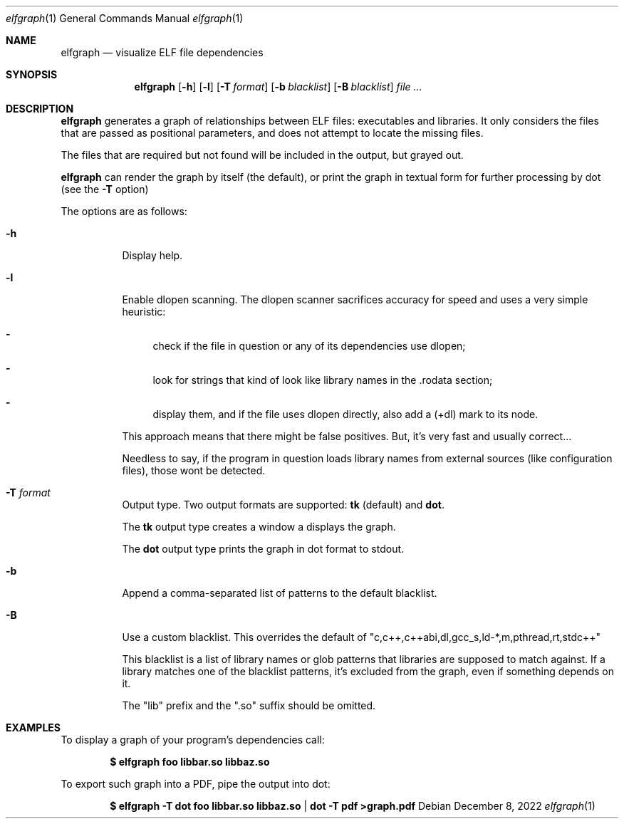 .Dd December 8, 2022
.Dt elfgraph 1
.Os
.Sh NAME
.Nm elfgraph
.Nd visualize ELF file dependencies
.Sh SYNOPSIS
.Nm
.Op Fl h
.Op Fl l
.Op Fl T Ar format
.Op Fl b Ar blacklist
.Op Fl B Ar blacklist
.Ar
.Sh DESCRIPTION
.Nm
generates a graph of relationships between ELF files: executables and libraries.
It only considers the files that are passed as positional parameters, and does
not attempt to locate the missing files.

The files that are required but not found will be included in the output, but
grayed out.

.Nm
can render the graph by itself (the default), or print the graph in textual form
for further processing by dot (see the
.Fl T
option)

The options are as follows:
.Bl -tag -width Ds
.It Fl h
Display help.

.It Fl l
Enable dlopen scanning. The dlopen scanner sacrifices accuracy for speed
and uses a very simple heuristic:

.Bl -dash
.It
check if the file in question or any of its dependencies use dlopen;
.It
look for strings that kind of look like library names in the .rodata
section;
.It
display them, and if the file uses dlopen directly, also add a (+dl)
mark to its node.
.El

This approach means that there might be false positives. But, it's very
fast and usually correct...

Needless to say, if the program in question loads library names from
external sources (like configuration files), those wont be detected.

.It Fl T Ar format
Output type. Two output formats are supported:
.Sy tk No (default) and
.Sy dot .

The
.Sy tk
output type creates a window a displays the graph.

The
.Sy dot
output type prints the graph in dot format to stdout.

.It Fl b
Append a comma-separated list of patterns to the default blacklist.

.It Fl B
Use a custom blacklist. This overrides the default of
.Qq c,c++,c++abi,dl,gcc_s,ld-*,m,pthread,rt,stdc++

This blacklist is a list of library names or glob patterns that libraries are
supposed to match against. If a library matches one of the blacklist patterns,
it's excluded from the graph, even if something depends on it.

The
.Qq lib
prefix and the
.Qq .so
suffix should be omitted.

.Sh EXAMPLES
To display a graph of your program's dependencies call:
.Pp
.Dl $ elfgraph foo libbar.so libbaz.so
.Pp
To export such graph into a PDF, pipe the output into dot:
.Pp
.Dl $ elfgraph -T dot foo libbar.so libbaz.so | dot -T pdf >graph.pdf
